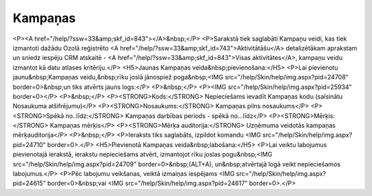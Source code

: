 .. 886 ============Kampaņas============ <P><A href="/help/?ssw=33&amp;skf_id=843"></A>&nbsp;</P>
<P>Sarakstā tiek saglabāti Kampaņu veidi, kas tiek izmantoti dažādu Ozolā reģistrēto <A href="/help/?ssw=33&amp;skf_id=743">Aktivitātāšu</A> detalizētākam aprakstam un sniedz iespēju CRM atskaitē - <A href="/help/?ssw=33&amp;skf_id=843">Visas aktivitātes</A>, kampaņu veidu izmantot kā datu atlases kritēriju.</P>
<H5>Jaunas Kampaņas veida&nbsp;pievienošana:</H5>
<P>Lai pievienotu jaunu&nbsp;Kampaņas veidu,&nbsp;rīku joslā jānospiež poga&nbsp;<IMG src="/help/Skin/help/img.aspx?pid=24708" border=0>&nbsp;un tiks atvērts jauns logs:</P>
<P>&nbsp;</P>
<P><IMG src="/help/Skin/help/img.aspx?pid=25934" border=0></P>
<P>&nbsp;</P>
<P><STRONG>Kods:</STRONG> Nepieciešams ievadīt Kampaņas kodu (saīsinātu Nosaukuma atšifrējumu)</P>
<P><STRONG>Nosaukums:</STRONG> Kampaņas pilns nosaukums</P>
<P><STRONG>Spēkā no..līdz:</STRONG> Kampaņas darbības periods - spēkā no...līdz</P>
<P><STRONG>Mērķis:</STRONG> Kampaņas mērķis</P>
<P><STRONG>Mērķa auditorija:</STRONG> Uzņēmuma veidotās kampaņas mērķauditorija</P>
<P>&nbsp;</P>
<P>Ieraksts tiks saglabāts, izpildot komandu <IMG src="/help/Skin/help/img.aspx?pid=24710" border=0>.</P>
<H5>Pievienotā Kampaņas veida&nbsp;labošana:</H5>
<P>Lai veiktu labojumus pievienotajā ierakstā, ierakstu nepieciešams atvērt, izmantojot rīku joslas pogu&nbsp;<IMG src="/help/Skin/help/img.aspx?pid=24709" border=0>&nbsp;(ALT+A), un&nbsp;atvērtajā logā veikt nepieciešamos labojumus.</P>
<P>Pēc labojumu veikšanas, veiktā izmaiņas iespējams <IMG src="/help/Skin/help/img.aspx?pid=24615" border=0>&nbsp;vai <IMG src="/help/Skin/help/img.aspx?pid=24617" border=0>.</P> 